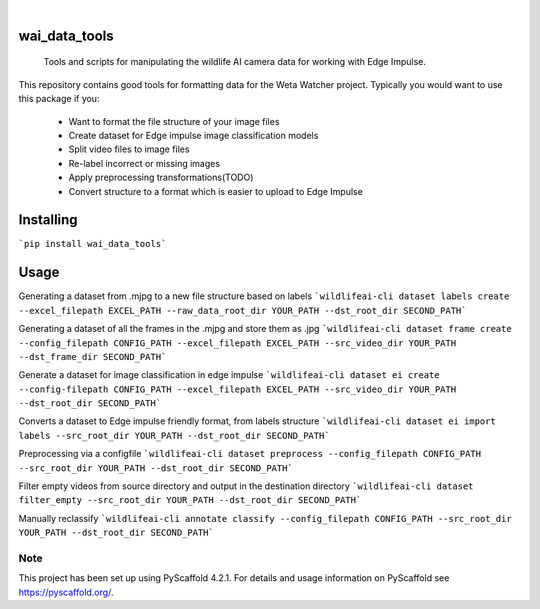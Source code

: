 .. These are examples of badges you might want to add to your README:
   please update the URLs accordingly

    .. image:: https://readthedocs.org/projects/wai_data_tools/badge/?version=latest
        :alt: ReadTheDocs
        :target: https://wai_data_tools.readthedocs.io/en/stable/
    .. image:: https://img.shields.io/coveralls/github/<USER>/wai_data_tools/main.svg
        :alt: Coveralls
        :target: https://coveralls.io/r/<USER>/wai_data_tools
    .. image:: https://img.shields.io/pypi/v/wai_data_tools.svg
        :alt: PyPI-Server
        :target: https://pypi.org/project/wai_data_tools/
    .. image:: https://img.shields.io/conda/vn/conda-forge/wai_data_tools.svg
        :alt: Conda-Forge
        :target: https://anaconda.org/conda-forge/wai_data_tools
    .. image:: https://pepy.tech/badge/wai_data_tools/month
        :alt: Monthly Downloads
        :target: https://pepy.tech/project/wai_data_tools
    .. image:: https://img.shields.io/twitter/url/http/shields.io.svg?style=social&label=Twitter
        :alt: Twitter
        :target: https://twitter.com/wai_data_tools

.. image:: https://img.shields.io/badge/-PyScaffold-005CA0?logo=pyscaffold
    :alt: Project generated with PyScaffold
    :target: https://pyscaffold.org/

|

==============
wai_data_tools
==============


    Tools and scripts for manipulating the wildlife AI camera data for working with Edge Impulse.


This repository contains good tools for formatting data for the Weta Watcher project.
Typically you would want to use this package if you:
 - Want to format the file structure of your image files
 - Create dataset for Edge impulse image classification models
 - Split video files to image files
 - Re-label incorrect or missing images
 - Apply preprocessing transformations(TODO)
 - Convert structure to a format which is easier to upload to Edge Impulse


==========
Installing
==========

```pip install wai_data_tools```

=====
Usage
=====

Generating a dataset from .mjpg to a new file structure based on labels
```wildlifeai-cli dataset labels create --excel_filepath EXCEL_PATH --raw_data_root_dir YOUR_PATH --dst_root_dir SECOND_PATH```

Generating a dataset of all the frames in the .mjpg and store them as .jpg
```wildlifeai-cli dataset frame create --config_filepath CONFIG_PATH --excel_filepath EXCEL_PATH --src_video_dir YOUR_PATH --dst_frame_dir SECOND_PATH```

Generate a dataset for image classification in edge impulse
```wildlifeai-cli dataset ei create --config-filepath CONFIG_PATH --excel_filepath EXCEL_PATH --src_video_dir YOUR_PATH --dst_root_dir SECOND_PATH```

Converts a dataset to Edge impulse friendly format, from labels structure
```wildlifeai-cli dataset ei import labels --src_root_dir YOUR_PATH --dst_root_dir SECOND_PATH```

Preprocessing via a configfile
```wildlifeai-cli dataset preprocess --config_filepath CONFIG_PATH --src_root_dir YOUR_PATH --dst_root_dir SECOND_PATH```

Filter empty videos from source directory and output in the destination directory
```wildlifeai-cli dataset filter_empty --src_root_dir YOUR_PATH --dst_root_dir SECOND_PATH```

Manually reclassify
```wildlifeai-cli annotate classify --config_filepath CONFIG_PATH --src_root_dir YOUR_PATH --dst_root_dir SECOND_PATH```

.. _pyscaffold-notes:

Note
====

This project has been set up using PyScaffold 4.2.1. For details and usage
information on PyScaffold see https://pyscaffold.org/.
